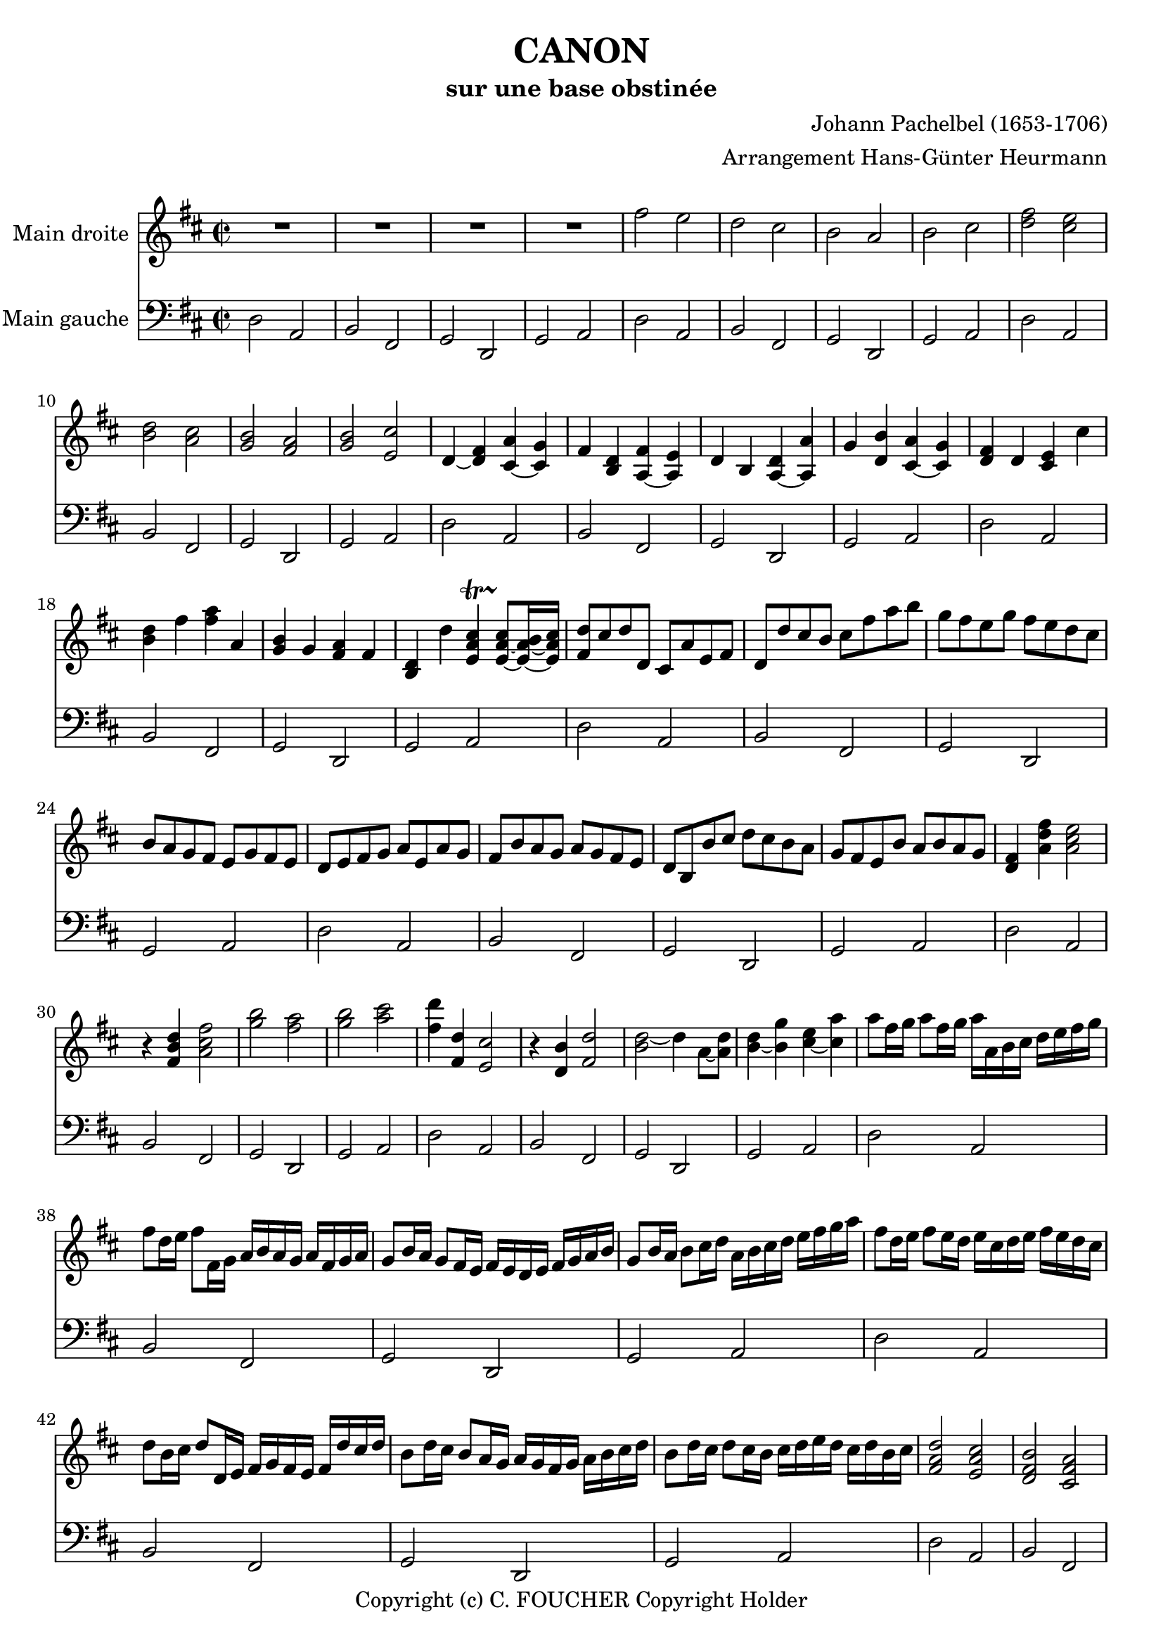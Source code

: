 % This LilyPond file was generated by Rosegarden 1.7.3
\version "2.12.0"
% point and click debugging is disabled
#(ly:set-option 'point-and-click #f)
\header {
    arranger = "Arrangement Hans-Günter Heurmann"
    composer = "Johann Pachelbel (1653-1706)"
    copyright = "Copyright (c) C. FOUCHER Copyright Holder"
    subtitle = "sur une base obstinée"
    title = "CANON"
    tagline = "Created using Rosegarden 1.7.3 and LilyPond"
}
#(set-global-staff-size 20)
#(set-default-paper-size "a4")
global = { 
    \time 2/2
    \skip 1*99  %% 1-99
}
globalTempo = {
    \override Score.MetronomeMark #'transparent = ##t
    \tempo 4 = 120  \skip 1*99 
}
\score {
<< % common
        % force offset of colliding notes in chords:
        \override Score.NoteColumn #'force-hshift = #1.0

        \context Staff = "track 1" << 
            \set Staff.instrumentName = \markup { \column { "Main droite " } }
            \set Score.skipBars = ##t
            \set Staff.printKeyCancellation = ##f
            \new Voice \global
            \new Voice \globalTempo

            \context Voice = "voice 1" {
                \override Voice.TextScript #'padding = #2.0
                \override MultiMeasureRest #'expand-limit = 1

                \time 2/2
                
% absTime = 0 barStart = 0
\clef "treble"
                \key d \major
                R1*4 
% absTime = 3840 barStart = 3840

% absTime = 7680 barStart = 7680

% absTime = 11520 barStart = 11520
 |
%% 5
                
% absTime = 15360 barStart = 15360
fis'' 2 e''  |
                
% absTime = 19200 barStart = 19200
d'' 2 cis''  |
                
% absTime = 23040 barStart = 23040
b' 2 a'  |
                
% absTime = 26880 barStart = 26880
b' 2 cis''  |
                
% absTime = 30720 barStart = 30720
< d'' fis'' > 2 < cis'' e'' >  |
%% 10
                
% absTime = 34560 barStart = 34560
< b' d'' > 2 < a' cis'' >  |
                
% absTime = 38400 barStart = 38400
< g' b' > 2 < fis' a' >  |
                
% absTime = 42240 barStart = 42240
< g' b' > 2 < e' cis'' >  |
                
% absTime = 46080 barStart = 46080
d' 4 _~ < d' fis' > < cis' a' > _~ < cis' g' >  |
                
% absTime = 49920 barStart = 49920
fis' 4 < b d' > < fis' a > _~ < e' a >  |
%% 15
                
% absTime = 53760 barStart = 53760
d' 4 b < d' a > _~ < a' a >  |
                
% absTime = 57600 barStart = 57600
g' 4 < d' b' > < a' cis' > _~ < g' cis' >  |
                
% absTime = 61440 barStart = 61440
< d' fis' > 4 d' < cis' e' > cis''  |
                
% absTime = 65280 barStart = 65280
< b' d'' > 4 fis'' < fis'' a'' > a'  |
                
% absTime = 69120 barStart = 69120
< g' b' > 4 g' < fis' a' > fis'  |
%% 20
                
% absTime = 72960 barStart = 72960
< b d' > 4 d'' < cis'' e' a' > -\startTrillSpan s4*0 \stopTrillSpan _~ < cis'' e' a' > 8 _~ [ < b' e' a' > 16 _~ < cis'' e' a' > ]  |
                
% absTime = 76800 barStart = 76800
< fis' d'' > 8 [ cis'' d'' d' ] cis' [ a' e' fis' ]  |
                
% absTime = 80640 barStart = 80640
d' 8 [ d'' cis'' b' ] cis'' [ fis'' a'' b'' ]  |
                
% absTime = 84480 barStart = 84480
g'' 8 [ fis'' e'' g'' ] fis'' [ e'' d'' cis'' ]  |
                
% absTime = 88320 barStart = 88320
b' 8 [ a' g' fis' ] e' [ g' fis' e' ]  |
%% 25
                
% absTime = 92160 barStart = 92160
d' 8 [ e' fis' g' ] a' [ e' a' g' ]  |
                
% absTime = 96000 barStart = 96000
fis' 8 [ b' a' g' ] a' [ g' fis' e' ]  |
                
% absTime = 99840 barStart = 99840
d' 8 [ b b' cis'' ] d'' [ cis'' b' a' ]  |
                
% absTime = 103680 barStart = 103680
g' 8 [ fis' e' b' ] a' [ b' a' g' ]  |
                
% absTime = 107520 barStart = 107520
< d' fis' > 4 < a' d'' fis'' > < a' cis'' e'' > 2  |
%% 30
                
% absTime = 111360 barStart = 111360
r4 < fis' b' d'' > < a' cis'' fis'' > 2  |
                
% absTime = 115200 barStart = 115200
< g'' b'' > 2 < fis'' a'' >  |
                
% absTime = 119040 barStart = 119040
< g'' b'' > 2 < a'' cis''' >  |
                
% absTime = 122880 barStart = 122880
< fis'' d''' > 4 < fis' d'' > < e' cis'' > 2  |
                
% absTime = 126720 barStart = 126720
r4 < d' b' > < fis' d'' > 2  |
%% 35
                
% absTime = 130560 barStart = 130560
< d'' b' > 2 _~ d'' 4 a' 8 _~ [ < d'' a' > ]  |
                
% absTime = 134400 barStart = 134400
< b' d'' > 4 _~ < b' g'' > < cis'' e'' > _~ < cis'' a'' >  |
                
% absTime = 138240 barStart = 138240
a'' 8 [ fis'' 16 g'' ] a'' 8 [ fis'' 16 g'' ] a'' [ a' b' cis'' ] d'' [ e'' fis'' g'' ]  |
                
% absTime = 142080 barStart = 142080
fis'' 8 [ d'' 16 e'' ] fis'' 8 [ fis' 16 g' ] a' [ b' a' g' ] a' [ fis' g' a' ]  |
                
% absTime = 145920 barStart = 145920
g' 8 [ b' 16 a' ] g' 8 [ fis' 16 e' ] fis' [ e' d' e' ] fis' [ g' a' b' ]  |
%% 40
                
% absTime = 149760 barStart = 149760
g' 8 [ b' 16 a' ] b' 8 [ cis'' 16 d'' ] a' [ b' cis'' d'' ] e'' [ fis'' g'' a'' ]  |
                
% absTime = 153600 barStart = 153600
fis'' 8 [ d'' 16 e'' ] fis'' 8 [ e'' 16 d'' ] e'' [ cis'' d'' e'' ] fis'' [ e'' d'' cis'' ]  |
                
% absTime = 157440 barStart = 157440
d'' 8 [ b' 16 cis'' ] d'' 8 [ d' 16 e' ] fis' [ g' fis' e' ] fis' [ d'' cis'' d'' ]  |
                
% absTime = 161280 barStart = 161280
b' 8 [ d'' 16 cis'' ] b' 8 [ a' 16 g' ] a' [ g' fis' g' ] a' [ b' cis'' d'' ]  |
                
% absTime = 165120 barStart = 165120
b' 8 [ d'' 16 cis'' ] d'' 8 [ cis'' 16 b' ] cis'' [ d'' e'' d'' ] cis'' [ d'' b' cis'' ]  |
%% 45
                
% absTime = 168960 barStart = 168960
< fis' a' d'' > 2 < e' a' cis'' >  |
                
% absTime = 172800 barStart = 172800
< d' fis' b' > 2 < cis' fis' a' >  |
                
% absTime = 176640 barStart = 176640
< b g d' > 2 < fis' cis' a' >  |
                
% absTime = 180480 barStart = 180480
< b d' > 2 < cis' e' >  |
                
% absTime = 184320 barStart = 184320
r4 < d' fis' a' > r < cis' e' a' >  |
%% 50
                
% absTime = 188160 barStart = 188160
r4 < b d' fis' > r < cis' fis' a' >  |
                
% absTime = 192000 barStart = 192000
r4 < b d' g' > r < a d' fis' >  |
                
% absTime = 195840 barStart = 195840
r4 < b d' g' > r < a' cis'' e'' >  |
                
% absTime = 199680 barStart = 199680
< a' fis'' > 8 [ fis' g' fis' < cis' e' > e'' fis'' e'' ]  |
                
% absTime = 203520 barStart = 203520
< b' d'' > 8 [ fis' d' b' < fis' a' > a g a ]  |
%% 55
                
% absTime = 207360 barStart = 207360
b 8 [ b' cis'' b' < fis' a' > a g a ]  |
                
% absTime = 211200 barStart = 211200
b 8 [ b' a' b' < e' cis'' > cis' b cis' ]  |
                
% absTime = 215040 barStart = 215040
d' 8 [ d'' e'' d'' ] cis'' [ cis' d' cis' ]  |
                
% absTime = 218880 barStart = 218880
b 8 [ b' a' b' ] cis'' [ cis' fis' e' ]  |
                
% absTime = 222720 barStart = 222720
d' 8 [ d'' e'' g'' ] fis'' [ fis' a' fis'' ]  |
%% 60
                
% absTime = 226560 barStart = 226560
d'' 8 [ g'' fis'' g'' ] e'' [ a' g' a' ]  |
                
% absTime = 230400 barStart = 230400
R1*39 
% absTime = 234240 barStart = 234240

% absTime = 238080 barStart = 238080

% absTime = 241920 barStart = 241920

% absTime = 245760 barStart = 245760

% absTime = 249600 barStart = 249600

% absTime = 253440 barStart = 253440

% absTime = 257280 barStart = 257280

% absTime = 261120 barStart = 261120

% absTime = 264960 barStart = 264960

% absTime = 268800 barStart = 268800

% absTime = 272640 barStart = 272640

% absTime = 276480 barStart = 276480

% absTime = 280320 barStart = 280320

% absTime = 284160 barStart = 284160

% absTime = 288000 barStart = 288000

% absTime = 291840 barStart = 291840

% absTime = 295680 barStart = 295680

% absTime = 299520 barStart = 299520

% absTime = 303360 barStart = 303360

% absTime = 307200 barStart = 307200

% absTime = 311040 barStart = 311040

% absTime = 314880 barStart = 314880

% absTime = 318720 barStart = 318720

% absTime = 322560 barStart = 322560

% absTime = 326400 barStart = 326400

% absTime = 330240 barStart = 330240

% absTime = 334080 barStart = 334080

% absTime = 337920 barStart = 337920

% absTime = 341760 barStart = 341760

% absTime = 345600 barStart = 345600

% absTime = 349440 barStart = 349440

% absTime = 353280 barStart = 353280

% absTime = 357120 barStart = 357120

% absTime = 360960 barStart = 360960

% absTime = 364800 barStart = 364800

% absTime = 368640 barStart = 368640

% absTime = 372480 barStart = 372480

% absTime = 376320 barStart = 376320
 |
                \bar "|."
            } % Voice
        >> % Staff ends

        \context Staff = "track 2" << 
            \set Staff.instrumentName = \markup { \column { "Main gauche " } }
            \set Score.skipBars = ##t
            \set Staff.printKeyCancellation = ##f
            \new Voice \global
            \new Voice \globalTempo

            \context Voice = "voice 2" {
                \override Voice.TextScript #'padding = #2.0
                \override MultiMeasureRest #'expand-limit = 1

                \time 2/2
                
% absTime = 0 barStart = 0
\clef "bass"
                \key d \major
                d 2 a,  |
                
% absTime = 3840 barStart = 3840
b, 2 fis,  |
                
% absTime = 7680 barStart = 7680
g, 2 d,  |
                
% absTime = 11520 barStart = 11520
g, 2 a,  |
%% 5
                
% absTime = 15360 barStart = 15360
d 2 a,  |
                
% absTime = 19200 barStart = 19200
b, 2 fis,  |
                
% absTime = 23040 barStart = 23040
g, 2 d,  |
                
% absTime = 26880 barStart = 26880
g, 2 a,  |
                
% absTime = 30720 barStart = 30720
d 2 a,  |
%% 10
                
% absTime = 34560 barStart = 34560
b, 2 fis,  |
                
% absTime = 38400 barStart = 38400
g, 2 d,  |
                
% absTime = 42240 barStart = 42240
g, 2 a,  |
                
% absTime = 46080 barStart = 46080
d 2 a,  |
                
% absTime = 49920 barStart = 49920
b, 2 fis,  |
%% 15
                
% absTime = 53760 barStart = 53760
g, 2 d,  |
                
% absTime = 57600 barStart = 57600
g, 2 a,  |
                
% absTime = 61440 barStart = 61440
d 2 a,  |
                
% absTime = 65280 barStart = 65280
b, 2 fis,  |
                
% absTime = 69120 barStart = 69120
g, 2 d,  |
%% 20
                
% absTime = 72960 barStart = 72960
g, 2 a,  |
                
% absTime = 76800 barStart = 76800
d 2 a,  |
                
% absTime = 80640 barStart = 80640
b, 2 fis,  |
                
% absTime = 84480 barStart = 84480
g, 2 d,  |
                
% absTime = 88320 barStart = 88320
g, 2 a,  |
%% 25
                
% absTime = 92160 barStart = 92160
d 2 a,  |
                
% absTime = 96000 barStart = 96000
b, 2 fis,  |
                
% absTime = 99840 barStart = 99840
g, 2 d,  |
                
% absTime = 103680 barStart = 103680
g, 2 a,  |
                
% absTime = 107520 barStart = 107520
d 2 a,  |
%% 30
                
% absTime = 111360 barStart = 111360
b, 2 fis,  |
                
% absTime = 115200 barStart = 115200
g, 2 d,  |
                
% absTime = 119040 barStart = 119040
g, 2 a,  |
                
% absTime = 122880 barStart = 122880
d 2 a,  |
                
% absTime = 126720 barStart = 126720
b, 2 fis,  |
%% 35
                
% absTime = 130560 barStart = 130560
g, 2 d,  |
                
% absTime = 134400 barStart = 134400
g, 2 a,  |
                
% absTime = 138240 barStart = 138240
d 2 a,  |
                
% absTime = 142080 barStart = 142080
b, 2 fis,  |
                
% absTime = 145920 barStart = 145920
g, 2 d,  |
%% 40
                
% absTime = 149760 barStart = 149760
g, 2 a,  |
                
% absTime = 153600 barStart = 153600
d 2 a,  |
                
% absTime = 157440 barStart = 157440
b, 2 fis,  |
                
% absTime = 161280 barStart = 161280
g, 2 d,  |
                
% absTime = 165120 barStart = 165120
g, 2 a,  |
%% 45
                
% absTime = 168960 barStart = 168960
d 2 a,  |
                
% absTime = 172800 barStart = 172800
b, 2 fis,  |
                
% absTime = 176640 barStart = 176640
g, 2 d,  |
                
% absTime = 180480 barStart = 180480
g, 2 a,  |
                
% absTime = 184320 barStart = 184320
d 2 a,  |
%% 50
                
% absTime = 188160 barStart = 188160
b, 2 fis,  |
                
% absTime = 192000 barStart = 192000
g, 2 d,  |
                
% absTime = 195840 barStart = 195840
g, 2 a,  |
                
% absTime = 199680 barStart = 199680
d 2 a,  |
                
% absTime = 203520 barStart = 203520
b, 2 fis,  |
%% 55
                
% absTime = 207360 barStart = 207360
g, 2 d,  |
                
% absTime = 211200 barStart = 211200
g, 2 a,  |
                
% absTime = 215040 barStart = 215040
d 2 a,  |
                
% absTime = 218880 barStart = 218880
b, 2 fis,  |
                
% absTime = 222720 barStart = 222720
g, 2 d,  |
%% 60
                
% absTime = 226560 barStart = 226560
g, 2 a,  |
                
% absTime = 230400 barStart = 230400
d 2 a,  |
                
% absTime = 234240 barStart = 234240
b, 2 fis,  |
                
% absTime = 238080 barStart = 238080
g, 2 d,  |
                
% absTime = 241920 barStart = 241920
g, 2 a,  |
%% 65
                
% absTime = 245760 barStart = 245760
d 2 a,  |
                
% absTime = 249600 barStart = 249600
b, 2 fis,  |
                
% absTime = 253440 barStart = 253440
g, 2 d,  |
                
% absTime = 257280 barStart = 257280
g, 2 a,  |
                
% absTime = 261120 barStart = 261120
d 2 a,  |
%% 70
                
% absTime = 264960 barStart = 264960
b, 2 fis,  |
                
% absTime = 268800 barStart = 268800
g, 2 d,  |
                
% absTime = 272640 barStart = 272640
g, 2 a,  |
                
% absTime = 276480 barStart = 276480
d 2 a,  |
                
% absTime = 280320 barStart = 280320
b, 2 fis,  |
%% 75
                
% absTime = 284160 barStart = 284160
g, 2 d,  |
                
% absTime = 288000 barStart = 288000
g, 2 a,  |
                
% absTime = 291840 barStart = 291840
d 2 a,  |
                
% absTime = 295680 barStart = 295680
b, 2 fis,  |
                
% absTime = 299520 barStart = 299520
g, 2 d,  |
%% 80
                
% absTime = 303360 barStart = 303360
g, 2 a,  |
                
% absTime = 307200 barStart = 307200
d 2 a,  |
                
% absTime = 311040 barStart = 311040
b, 2 fis,  |
                
% absTime = 314880 barStart = 314880
g, 2 d,  |
                
% absTime = 318720 barStart = 318720
g, 2 a,  |
%% 85
                
% absTime = 322560 barStart = 322560
d 2 a,  |
                
% absTime = 326400 barStart = 326400
b, 2 fis,  |
                
% absTime = 330240 barStart = 330240
g, 2 d,  |
                
% absTime = 334080 barStart = 334080
g, 2 a,  |
                
% absTime = 337920 barStart = 337920
d 2 a,  |
%% 90
                
% absTime = 341760 barStart = 341760
b, 2 fis,  |
                
% absTime = 345600 barStart = 345600
g, 2 d,  |
                
% absTime = 349440 barStart = 349440
g, 2 a,  |
                
% absTime = 353280 barStart = 353280
d 2 a,  |
                
% absTime = 357120 barStart = 357120
b, 2 fis,  |
%% 95
                
% absTime = 360960 barStart = 360960
g, 2 d,  |
                
% absTime = 364800 barStart = 364800
g, 2 a,  |
                
% absTime = 368640 barStart = 368640
R1*3 
% absTime = 372480 barStart = 372480

% absTime = 376320 barStart = 376320
 |
                \bar "|."
            } % Voice
        >> % Staff (final) ends

    >> % notes

    \layout {
        \context { \GrandStaff \accepts "Lyrics" }
    }
} % score
